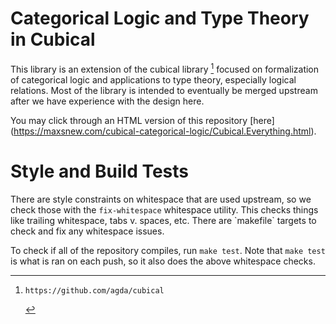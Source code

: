 * Categorical Logic and Type Theory in Cubical

This library is an extension of the cubical library [1] focused on
formalization of categorical logic and applications to type theory,
especially logical relations. Most of the library is intended to
eventually be merged upstream after we have experience with the design
here.

You may click through an HTML version of this repository [here](https://maxsnew.com/cubical-categorical-logic/Cubical.Everything.html).

[1]: https://github.com/agda/cubical

* Style and Build Tests

There are style constraints on whitespace that are used upstream, so we check those with the ~fix-whitespace~ whitespace utility. This checks things like trailing whitespace, tabs v. spaces, etc. There are `makefile` targets to check and fix any whitespace issues.

To check if all of the repository compiles, run ~make test~. Note that ~make test~ is what is ran on each push, so it also does the above whitespace checks.
